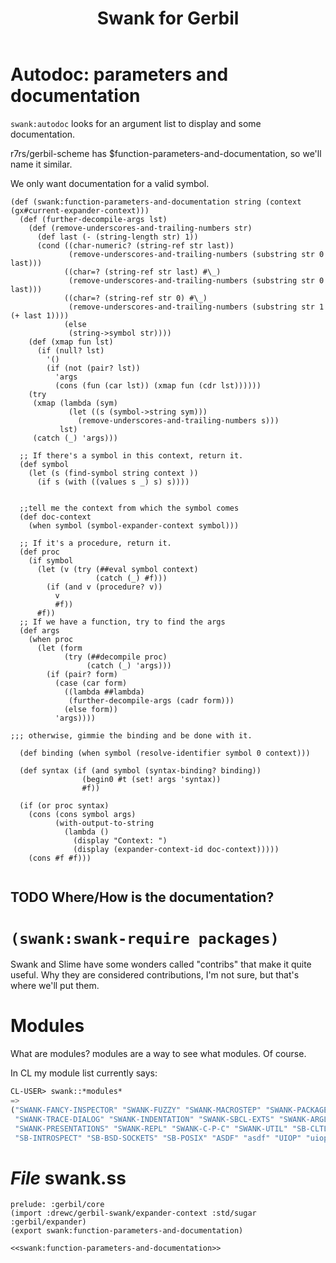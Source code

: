 #+title: Swank for Gerbil

* Autodoc: parameters and documentation

~swank:autodoc~ looks for an argument list to display and some documentation. 

r7rs/gerbil-scheme has $function-parameters-and-documentation, so we'll name it similar.


We only want documentation for a valid symbol.

#+name: swank:function-parameters-and-documentation
#+begin_src gerbil
  (def (swank:function-parameters-and-documentation string (context (gx#current-expander-context)))
    (def (further-decompile-args lst)
      (def (remove-underscores-and-trailing-numbers str)
        (def last (- (string-length str) 1))
        (cond ((char-numeric? (string-ref str last))
               (remove-underscores-and-trailing-numbers (substring str 0 last)))
              ((char=? (string-ref str last) #\_)
               (remove-underscores-and-trailing-numbers (substring str 0 last)))
              ((char=? (string-ref str 0) #\_)
               (remove-underscores-and-trailing-numbers (substring str 1 (+ last 1))))
              (else
               (string->symbol str))))
      (def (xmap fun lst)
        (if (null? lst)
          '()
          (if (not (pair? lst))
            'args
            (cons (fun (car lst)) (xmap fun (cdr lst))))))
      (try 
       (xmap (lambda (sym)
               (let ((s (symbol->string sym)))
                 (remove-underscores-and-trailing-numbers s)))
             lst)
       (catch (_) 'args)))

    ;; If there's a symbol in this context, return it.
    (def symbol
      (let (s (find-symbol string context ))
        (if s (with ((values s _) s) s))))


    ;;tell me the context from which the symbol comes
    (def doc-context
      (when symbol (symbol-expander-context symbol)))

    ;; If it's a procedure, return it. 
    (def proc 
      (if symbol
        (let (v (try (##eval symbol context)
                     (catch (_) #f)))
          (if (and v (procedure? v))
            v
            #f))
        #f))
    ;; If we have a function, try to find the args 
    (def args
      (when proc
        (let (form 
              (try (##decompile proc)
                   (catch (_) 'args)))
          (if (pair? form)
            (case (car form)
              ((lambda ##lambda)
               (further-decompile-args (cadr form)))
              (else form))
            'args))))

  ;;; otherwise, gimmie the binding and be done with it.

    (def binding (when symbol (resolve-identifier symbol 0 context)))

    (def syntax (if (and symbol (syntax-binding? binding))
                  (begin0 #t (set! args 'syntax))
                  #f))

    (if (or proc syntax)
      (cons (cons symbol args)
            (with-output-to-string
              (lambda ()
                (display "Context: ")
                (display (expander-context-id doc-context)))))
      (cons #f #f)))

#+end_src
 




** TODO Where/How is the documentation?



* ~(swank:swank-require packages)~

Swank and Slime have some wonders called "contribs" that make it quite useful.
Why they are considered contributions, I'm not sure, but that's where we'll put
them.

* Modules

What are modules? modules are a way to see what modules. Of course. 

In CL my module list currently says: 

#+begin_src lisp
  CL-USER> swank::*modules*
  => 
  ("SWANK-FANCY-INSPECTOR" "SWANK-FUZZY" "SWANK-MACROSTEP" "SWANK-PACKAGE-FU"
   "SWANK-TRACE-DIALOG" "SWANK-INDENTATION" "SWANK-SBCL-EXTS" "SWANK-ARGLISTS"
   "SWANK-PRESENTATIONS" "SWANK-REPL" "SWANK-C-P-C" "SWANK-UTIL" "SB-CLTL2"
   "SB-INTROSPECT" "SB-BSD-SOCKETS" "SB-POSIX" "ASDF" "asdf" "UIOP" "uiop")
#+end_src

* /File/ swank.ss

#+begin_src gerbil :noweb yes :tangle "swank.ss"
prelude: :gerbil/core
(import :drewc/gerbil-swank/expander-context :std/sugar :gerbil/expander)
(export swank:function-parameters-and-documentation)

<<swank:function-parameters-and-documentation>>

#+end_src
